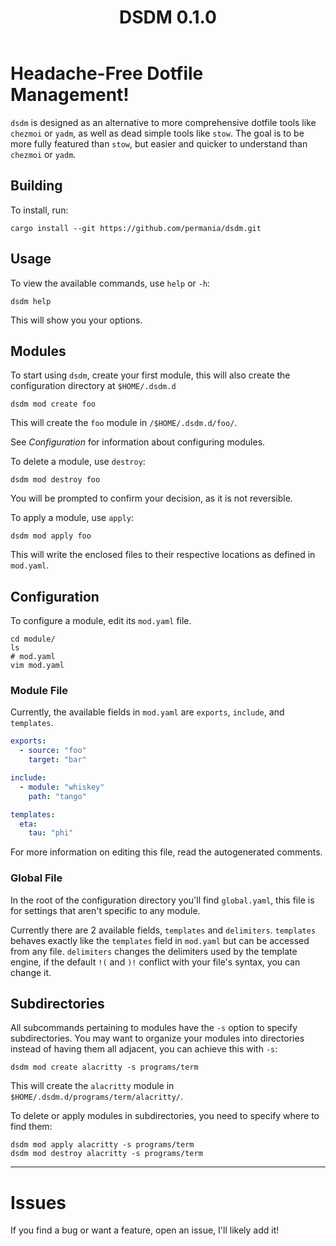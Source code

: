 #+title: DSDM 0.1.0

* Headache-Free Dotfile Management!
~dsdm~ is designed as an alternative to more comprehensive dotfile tools like ~chezmoi~ or ~yadm~, as well as dead simple tools like ~stow~.
The goal is to be more fully featured than ~stow~, but easier and quicker to understand than ~chezmoi~ or ~yadm~.

** Building
To install, run:
#+begin_src shell
cargo install --git https://github.com/permania/dsdm.git
#+end_src

** Usage 
To view the available commands, use ~help~ or ~-h~:
#+begin_src shell
dsdm help
#+end_src
This will show you your options.

** Modules
To start using ~dsdm~, create your first module, this will also create the configuration directory at ~$HOME/.dsdm.d~
#+begin_src shell
dsdm mod create foo
#+end_src
This will create the ~foo~ module in ~/$HOME/.dsdm.d/foo/~.

See [[*Configuration][Configuration]] for information about configuring modules.

To delete a module, use ~destroy~:
#+begin_src shell
dsdm mod destroy foo
#+end_src
You will be prompted to confirm your decision, as it is not reversible.

To apply a module, use ~apply~:
#+begin_src shell
dsdm mod apply foo
#+end_src
This will write the enclosed files to their respective locations as defined in ~mod.yaml~.

** Configuration
To configure a module, edit its ~mod.yaml~ file.
#+begin_src shell
cd module/
ls
# mod.yaml
vim mod.yaml
#+end_src

*** Module File
Currently, the available fields in ~mod.yaml~ are ~exports~, ~include~, and ~templates~.
#+begin_src yaml
exports:
  - source: "foo"
    target: "bar"

include:
  - module: "whiskey"
    path: "tango"

templates:
  eta:
    tau: "phi"
#+end_src
For more information on editing this file, read the autogenerated comments.

*** Global File
In the root of the configuration directory you'll find ~global.yaml~, this file is for settings that aren't specific to any module.

Currently there are 2 available fields, ~templates~ and ~delimiters~.
~templates~ behaves exactly like the ~templates~ field in ~mod.yaml~ but can be accessed from any file.
~delimiters~ changes the delimiters used by the template engine, if the default ~!(~ and ~)!~ conflict with your file's syntax, you can change it.

** Subdirectories
All subcommands pertaining to modules have the ~-s~ option to specify subdirectories.
You may want to organize your modules into directories instead of having them all adjacent, you can achieve this with ~-s~:
#+begin_src shell
dsdm mod create alacritty -s programs/term
#+end_src
This will create the ~alacritty~ module in ~$HOME/.dsdm.d/programs/term/alacritty/~.

To delete or apply modules in subdirectories, you need to specify where to find them:
#+begin_src shell
dsdm mod apply alacritty -s programs/term
dsdm mod destroy alacritty -s programs/term
#+end_src

-----

* Issues
If you find a bug or want a feature, open an issue, I'll likely add it!
